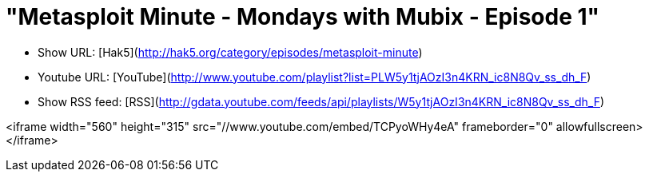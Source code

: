 = "Metasploit Minute - Mondays with Mubix - Episode 1"
:hp-tags: hak5, metasploit, presentations, metasploit minute

* Show URL: [Hak5](http://hak5.org/category/episodes/metasploit-minute)

* Youtube URL: [YouTube](http://www.youtube.com/playlist?list=PLW5y1tjAOzI3n4KRN_ic8N8Qv_ss_dh_F)

* Show RSS feed: [RSS](http://gdata.youtube.com/feeds/api/playlists/W5y1tjAOzI3n4KRN_ic8N8Qv_ss_dh_F)

<iframe width="560" height="315" src="//www.youtube.com/embed/TCPyoWHy4eA" frameborder="0" allowfullscreen></iframe>